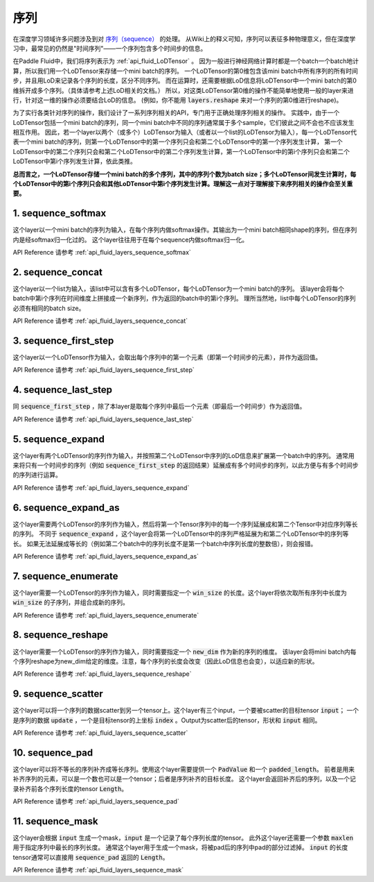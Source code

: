 ..  _api_guide_sequence:

########
序列
########

在深度学习领域许多问题涉及到对 `序列（sequence） <https://en.wikipedia.org/wiki/Sequence>`_ 的处理。
从Wiki上的释义可知，序列可以表征多种物理意义，但在深度学习中，最常见的仍然是"时间序列"——一个序列包含多个时间步的信息。

在Paddle Fluid中，我们将序列表示为 :ref:`api_fluid_LoDTensor` 。
因为一般进行神经网络计算时都是一个batch一个batch地计算，所以我们用一个LoDTensor来存储一个mini batch的序列。
一个LoDTensor的第0维包含该mini batch中所有序列的所有时间步，并且用LoD来记录各个序列的长度，区分不同序列。
而在运算时，还需要根据LoD信息将LoDTensor中一个mini batch的第0维拆开成多个序列。（具体请参考上述LoD相关的文档。）
所以，对这类LoDTensor第0维的操作不能简单地使用一般的layer来进行，针对这一维的操作必须要结合LoD的信息。
(例如，你不能用 :code:`layers.reshape` 来对一个序列的第0维进行reshape)。

为了实行各类针对序列的操作，我们设计了一系列序列相关的API，专门用于正确处理序列相关的操作。
实践中，由于一个LoDTensor包括一个mini batch的序列，同一个mini batch中不同的序列通常属于多个sample，它们彼此之间不会也不应该发生相互作用。
因此，若一个layer以两个（或多个）LoDTensor为输入（或者以一个list的LoDTensor为输入），每一个LoDTensor代表一个mini batch的序列，则第一个LoDTensor中的第一个序列只会和第二个LoDTensor中的第一个序列发生计算，
第一个LoDTensor中的第二个序列只会和第二个LoDTensor中的第二个序列发生计算，第一个LoDTensor中的第i个序列只会和第二个LoDTensor中第i个序列发生计算，依此类推。

**总而言之，一个LoDTensor存储一个mini batch的多个序列，其中的序列个数为batch size；多个LoDTensor间发生计算时，每个LoDTensor中的第i个序列只会和其他LoDTensor中第i个序列发生计算。理解这一点对于理解接下来序列相关的操作会至关重要。**

1. sequence_softmax
-------------------
这个layer以一个mini batch的序列为输入，在每个序列内做softmax操作。其输出为一个mini batch相同shape的序列，但在序列内是经softmax归一化过的。
这个layer往往用于在每个sequence内做softmax归一化。

API Reference 请参考 :ref:`api_fluid_layers_sequence_softmax`


2. sequence_concat
------------------
这个layer以一个list为输入，该list中可以含有多个LoDTensor，每个LoDTensor为一个mini batch的序列。
该layer会将每个batch中第i个序列在时间维度上拼接成一个新序列，作为返回的batch中的第i个序列。
理所当然地，list中每个LoDTensor的序列必须有相同的batch size。

API Reference 请参考 :ref:`api_fluid_layers_sequence_concat`


3. sequence_first_step
----------------------
这个layer以一个LoDTensor作为输入，会取出每个序列中的第一个元素（即第一个时间步的元素），并作为返回值。

API Reference 请参考 :ref:`api_fluid_layers_sequence_first_step`


4. sequence_last_step
---------------------
同 :code:`sequence_first_step` ，除了本layer是取每个序列中最后一个元素（即最后一个时间步）作为返回值。

API Reference 请参考 :ref:`api_fluid_layers_sequence_last_step`


5. sequence_expand
------------------
这个layer有两个LoDTensor的序列作为输入，并按照第二个LoDTensor中序列的LoD信息来扩展第一个batch中的序列。
通常用来将只有一个时间步的序列（例如 :code:`sequence_first_step` 的返回结果）延展成有多个时间步的序列，以此方便与有多个时间步的序列进行运算。

API Reference 请参考 :ref:`api_fluid_layers_sequence_expand`


6. sequence_expand_as
---------------------
这个layer需要两个LoDTensor的序列作为输入，然后将第一个Tensor序列中的每一个序列延展成和第二个Tensor中对应序列等长的序列。
不同于 :code:`sequence_expand` ，这个layer会将第一个LoDTensor中的序列严格延展为和第二个LoDTensor中的序列等长。
如果无法延展成等长的（例如第二个batch中的序列长度不是第一个batch中序列长度的整数倍），则会报错。

API Reference 请参考 :ref:`api_fluid_layers_sequence_expand_as`


7. sequence_enumerate
---------------------
这个layer需要一个LoDTensor的序列作为输入，同时需要指定一个 :code:`win_size` 的长度。这个layer将依次取所有序列中长度为 :code:`win_size` 的子序列，并组合成新的序列。

API Reference 请参考 :ref:`api_fluid_layers_sequence_enumerate`


8. sequence_reshape
-------------------
这个layer需要一个LoDTensor的序列作为输入，同时需要指定一个 :code:`new_dim` 作为新的序列的维度。
该layer会将mini batch内每个序列reshape为new_dim给定的维度。注意，每个序列的长度会改变（因此LoD信息也会变），以适应新的形状。

API Reference 请参考 :ref:`api_fluid_layers_sequence_reshape`


9. sequence_scatter
-------------------
这个layer可以将一个序列的数据scatter到另一个tensor上。这个layer有三个input，一个要被scatter的目标tensor :code:`input`；
一个是序列的数据 :code:`update` ，一个是目标tensor的上坐标 :code:`index` 。Output为scatter后的tensor，形状和 :code:`input` 相同。

API Reference 请参考 :ref:`api_fluid_layers_sequence_scatter`


10. sequence_pad
----------------
这个layer可以将不等长的序列补齐成等长序列。使用这个layer需要提供一个 :code:`PadValue` 和一个 :code:`padded_length`。
前者是用来补齐序列的元素，可以是一个数也可以是一个tensor；后者是序列补齐的目标长度。
这个layer会返回补齐后的序列，以及一个记录补齐前各个序列长度的tensor :code:`Length`。

API Reference 请参考 :ref:`api_fluid_layers_sequence_pad`


11. sequence_mask
-----------------
这个layer会根据 :code:`input` 生成一个mask，:code:`input` 是一个记录了每个序列长度的tensor。
此外这个layer还需要一个参数 :code:`maxlen` 用于指定序列中最长的序列长度。
通常这个layer用于生成一个mask，将被pad后的序列中pad的部分过滤掉。
:code:`input` 的长度tensor通常可以直接用 :code:`sequence_pad` 返回的 :code:`Length`。

API Reference 请参考 :ref:`api_fluid_layers_sequence_mask`

